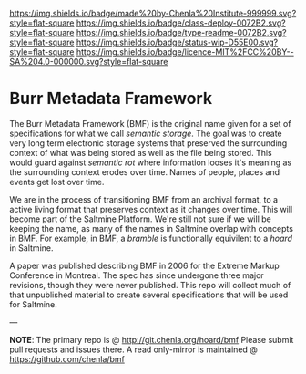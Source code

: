 #   -*- mode: org; fill-column: 60 -*-
#+STARTUP: showall


[[https://img.shields.io/badge/made%20by-Chenla%20Institute-999999.svg?style=flat-square]] 
[[https://img.shields.io/badge/class-deploy-0072B2.svg?style=flat-square]]
[[https://img.shields.io/badge/type-readme-0072B2.svg?style=flat-square]]
[[https://img.shields.io/badge/status-wip-D55E00.svg?style=flat-square]]
[[https://img.shields.io/badge/licence-MIT%2FCC%20BY--SA%204.0-000000.svg?style=flat-square]]

* Burr Metadata Framework
  :PROPERTIES:
  :CUSTOM_ID: 
  :Name:      /home/deerpig/proj/chenla/bmf/README.org
  :Created:   2017-06-22T11:19@Prek Leap (11.642600N-104.919210W)
  :ID:        dcedc15a-f636-4e3f-8b37-202462e13a47
  :VER:       551377211.409671915
  :GEO:       48P-491193-1287029-15
  :BXID:      proj:ATL6-8627
  :Class:     deploy
  :Type:      readme
  :Status:    wip 
  :Licence:   MIT/CC BY-SA 4.0
  :END:

The Burr Metadata Framework (BMF) is the original name given for a set
of specifications for what we call /semantic storage/.  The goal was
to create very long term electronic storage systems that preserved the
surrounding context of what was being stored as well as the file being
stored.  This would guard against /semantic rot/ where information
looses it's meaning as the surrounding context erodes over time.
Names of people, places and events get lost over time.

We are in the process of transitioning BMF from an archival format, to
a active living format that preserves context as it changes over
time.  This will become part of the Saltmine Platform.  We're still
not sure if we will be keeping the name, as many of the names in
Saltmine overlap with concepts in BMF.   For example, in BMF, a
/bramble/ is functionally equivilent to a /hoard/ in Saltmine.

A paper was published describing BMF in 2006 for the Extreme Markup
Conference in Montreal.  The spec has since undergone three major
revisions, though they were never published.  This repo will collect
much of that unpublished material to create several specifications
that will be used for Saltmine.


--- 

*NOTE*: The primary repo is @ [[http://git.chenla.org/hoard/bmf]] 
Please submit pull requests and issues there.  A read
only-mirror is maintained @ [[https://github.com/chenla/bmf]]
